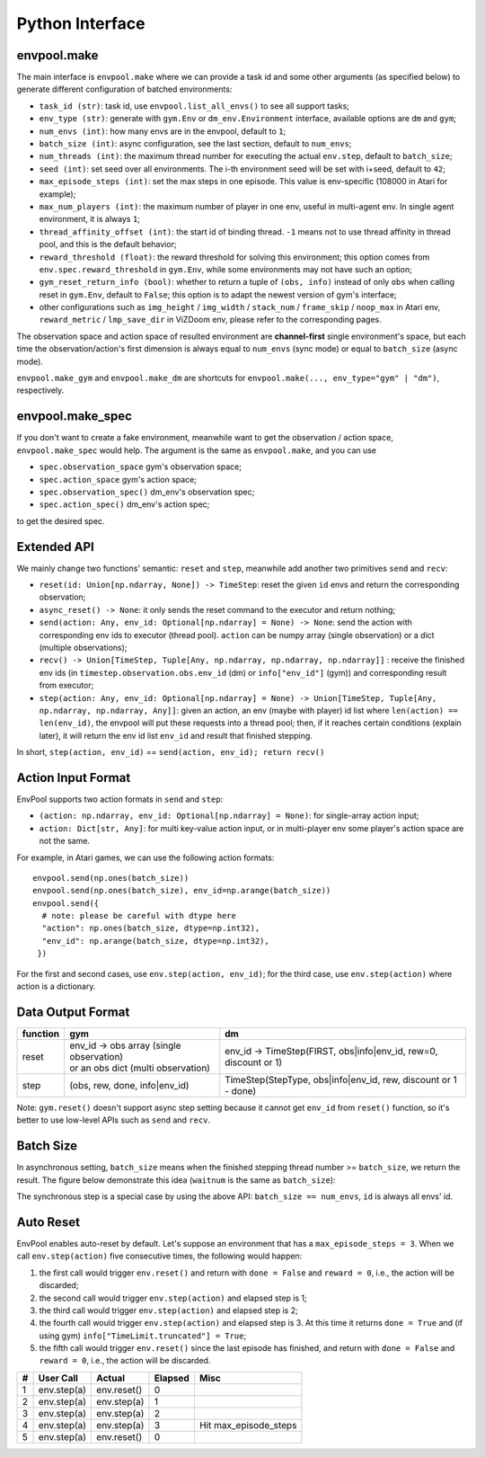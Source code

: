 Python Interface
================

envpool.make
------------

The main interface is ``envpool.make`` where we can provide a task id and some
other arguments (as specified below) to generate different configuration of
batched environments:

* ``task_id (str)``: task id, use ``envpool.list_all_envs()`` to see all
  support tasks;
* ``env_type (str)``: generate with ``gym.Env`` or ``dm_env.Environment``
  interface, available options are ``dm`` and ``gym``;
* ``num_envs (int)``: how many envs are in the envpool, default to ``1``;
* ``batch_size (int)``: async configuration, see the last section, default
  to ``num_envs``;
* ``num_threads (int)``: the maximum thread number for executing the actual
  ``env.step``, default to ``batch_size``;
* ``seed (int)``: set seed over all environments. The i-th environment seed
  will be set with i+seed, default to ``42``;
* ``max_episode_steps (int)``: set the max steps in one episode. This value is
  env-specific (108000 in Atari for example);
* ``max_num_players (int)``: the maximum number of player in one env, useful
  in multi-agent env. In single agent environment, it is always ``1``;
* ``thread_affinity_offset (int)``: the start id of binding thread. ``-1``
  means not to use thread affinity in thread pool, and this is the default
  behavior;
* ``reward_threshold (float)``: the reward threshold for solving this
  environment; this option comes from ``env.spec.reward_threshold`` in
  ``gym.Env``, while some environments may not have such an option;
* ``gym_reset_return_info (bool)``: whether to return a tuple of
  ``(obs, info)`` instead of only ``obs`` when calling reset in ``gym.Env``,
  default to ``False``; this option is to adapt the newest version of gym's
  interface;
* other configurations such as ``img_height`` / ``img_width`` / ``stack_num``
  / ``frame_skip`` / ``noop_max`` in Atari env, ``reward_metric`` /
  ``lmp_save_dir`` in ViZDoom env, please refer to the corresponding pages.

The observation space and action space of resulted environment are
**channel-first** single environment's space, but each time the
observation/action's first dimension is always equal to ``num_envs``
(sync mode) or equal to ``batch_size`` (async mode).

``envpool.make_gym`` and ``envpool.make_dm`` are shortcuts for
``envpool.make(..., env_type="gym" | "dm")``, respectively.

envpool.make_spec
-----------------

If you don't want to create a fake environment, meanwhile want to get the
observation / action space, ``envpool.make_spec`` would help. The argument is
the same as ``envpool.make``, and you can use

- ``spec.observation_space`` gym's observation space;
- ``spec.action_space`` gym's action space;
- ``spec.observation_spec()`` dm_env's observation spec;
- ``spec.action_spec()`` dm_env's action spec;

to get the desired spec.

Extended API
------------

We mainly change two functions' semantic: ``reset`` and ``step``, meanwhile
add another two primitives ``send`` and ``recv``:

* ``reset(id: Union[np.ndarray, None]) -> TimeStep``: reset the given ``id``
  envs and return the corresponding observation;
* ``async_reset() -> None``: it only sends the reset command to the executor
  and return nothing;
* ``send(action: Any, env_id: Optional[np.ndarray] = None) -> None``: send the
  action with corresponding env ids to executor (thread pool). ``action`` can
  be numpy array (single observation) or a dict (multiple observations);
* ``recv() -> Union[TimeStep, Tuple[Any, np.ndarray, np.ndarray, np.ndarray]]``
  : receive the finished env ids (in ``timestep.observation.obs.env_id`` (dm)
  or ``info["env_id"]`` (gym)) and corresponding result from executor;
* ``step(action: Any, env_id: Optional[np.ndarray] = None) -> Union[TimeStep,
  Tuple[Any, np.ndarray, np.ndarray, Any]]``: given an action, an env (maybe
  with player) id list where ``len(action) == len(env_id)``, the envpool will
  put these requests into a thread pool; then, if it reaches certain
  conditions (explain later), it will return the env id list ``env_id`` and
  result that finished stepping.

In short, ``step(action, env_id)`` == ``send(action, env_id); return recv()``


Action Input Format
-------------------

EnvPool supports two action formats in ``send`` and ``step``:

- ``(action: np.ndarray, env_id: Optional[np.ndarray] = None)``: for
  single-array action input;
- ``action: Dict[str, Any]``: for multi key-value action input, or in
  multi-player env some player's action space are not the same.

For example, in Atari games, we can use the following action formats:
::

    envpool.send(np.ones(batch_size))
    envpool.send(np.ones(batch_size), env_id=np.arange(batch_size))
    envpool.send({
      # note: please be careful with dtype here
      "action": np.ones(batch_size, dtype=np.int32),
      "env_id": np.arange(batch_size, dtype=np.int32),
     })

For the first and second cases, use ``env.step(action, env_id)``; for the
third case, use ``env.step(action)`` where action is a dictionary.


.. _output_format:

Data Output Format
------------------

+----------+---------------------------------------------+------------------------------------------------------------------+
| function |   gym                                       | dm                                                               |
|          |                                             |                                                                  |
+==========+=============================================+==================================================================+
|   reset  |  | env_id -> obs array (single observation) | env_id -> TimeStep(FIRST, obs|info|env_id, rew=0, discount or 1) |
|          |  | or an obs dict (multi observation)       |                                                                  |
+----------+---------------------------------------------+------------------------------------------------------------------+
|   step   |  (obs, rew, done, info|env_id)              | TimeStep(StepType, obs|info|env_id, rew, discount or 1 - done)   |
+----------+---------------------------------------------+------------------------------------------------------------------+

Note: ``gym.reset()`` doesn't support async step setting because it cannot get
``env_id`` from ``reset()`` function, so it's better to use low-level APIs such
as ``send`` and ``recv``.


Batch Size
----------

In asynchronous setting, ``batch_size`` means when the finished stepping
thread number >= ``batch_size``, we return the result. The figure below
demonstrate this idea (``waitnum`` is the same as ``batch_size``):

.. image:: ../_static/images/async.png
    :width: 500px
    :align: center

The synchronous step is a special case by using the above API:
``batch_size == num_envs``, ``id`` is always all envs' id.


Auto Reset
----------

EnvPool enables auto-reset by default. Let's suppose an environment that has a
``max_episode_steps = 3``. When we call ``env.step(action)`` five consecutive
times, the following would happen:

1. the first call would trigger ``env.reset()`` and return with
   ``done = False`` and ``reward = 0``, i.e., the action will be discarded;
2. the second call would trigger ``env.step(action)`` and elapsed step is 1;
3. the third call would trigger ``env.step(action)`` and elapsed step is 2;
4. the fourth call would trigger ``env.step(action)`` and elapsed step is 3.
   At this time it returns ``done = True`` and (if using gym)
   ``info["TimeLimit.truncated"] = True``;
5. the fifth call would trigger ``env.reset()`` since the last episode has
   finished, and return with ``done = False`` and ``reward = 0``, i.e., the
   action will be discarded.

+---+-------------+-------------+---------+-----------------------+
| # | User Call   | Actual      | Elapsed | Misc                  |
+===+=============+=============+=========+=======================+
| 1 | env.step(a) | env.reset() | 0       |                       |
+---+-------------+-------------+---------+-----------------------+
| 2 | env.step(a) | env.step(a) | 1       |                       |
+---+-------------+-------------+---------+-----------------------+
| 3 | env.step(a) | env.step(a) | 2       |                       |
+---+-------------+-------------+---------+-----------------------+
| 4 | env.step(a) | env.step(a) | 3       | Hit max_episode_steps |
+---+-------------+-------------+---------+-----------------------+
| 5 | env.step(a) | env.reset() | 0       |                       |
+---+-------------+-------------+---------+-----------------------+

